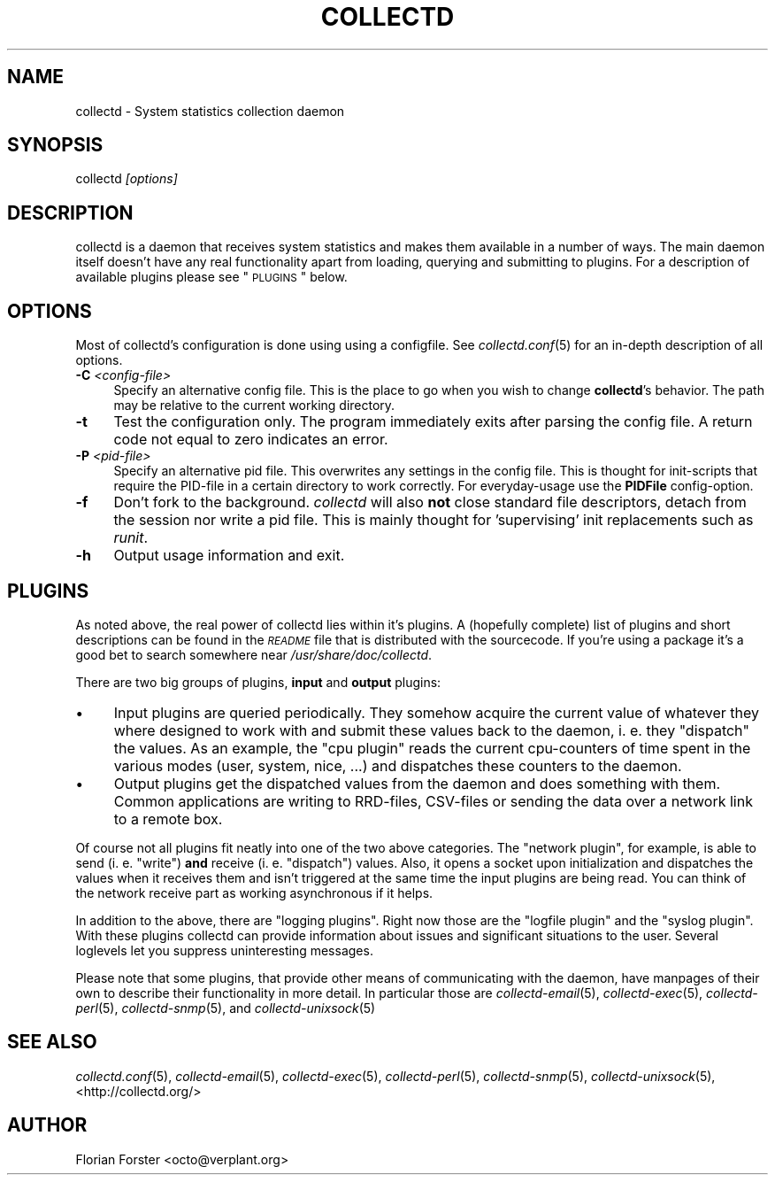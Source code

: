 .\" Automatically generated by Pod::Man v1.37, Pod::Parser v1.32
.\"
.\" Standard preamble:
.\" ========================================================================
.de Sh \" Subsection heading
.br
.if t .Sp
.ne 5
.PP
\fB\\$1\fR
.PP
..
.de Sp \" Vertical space (when we can't use .PP)
.if t .sp .5v
.if n .sp
..
.de Vb \" Begin verbatim text
.ft CW
.nf
.ne \\$1
..
.de Ve \" End verbatim text
.ft R
.fi
..
.\" Set up some character translations and predefined strings.  \*(-- will
.\" give an unbreakable dash, \*(PI will give pi, \*(L" will give a left
.\" double quote, and \*(R" will give a right double quote.  \*(C+ will
.\" give a nicer C++.  Capital omega is used to do unbreakable dashes and
.\" therefore won't be available.  \*(C` and \*(C' expand to `' in nroff,
.\" nothing in troff, for use with C<>.
.tr \(*W-
.ds C+ C\v'-.1v'\h'-1p'\s-2+\h'-1p'+\s0\v'.1v'\h'-1p'
.ie n \{\
.    ds -- \(*W-
.    ds PI pi
.    if (\n(.H=4u)&(1m=24u) .ds -- \(*W\h'-12u'\(*W\h'-12u'-\" diablo 10 pitch
.    if (\n(.H=4u)&(1m=20u) .ds -- \(*W\h'-12u'\(*W\h'-8u'-\"  diablo 12 pitch
.    ds L" ""
.    ds R" ""
.    ds C` ""
.    ds C' ""
'br\}
.el\{\
.    ds -- \|\(em\|
.    ds PI \(*p
.    ds L" ``
.    ds R" ''
'br\}
.\"
.\" If the F register is turned on, we'll generate index entries on stderr for
.\" titles (.TH), headers (.SH), subsections (.Sh), items (.Ip), and index
.\" entries marked with X<> in POD.  Of course, you'll have to process the
.\" output yourself in some meaningful fashion.
.if \nF \{\
.    de IX
.    tm Index:\\$1\t\\n%\t"\\$2"
..
.    nr % 0
.    rr F
.\}
.\"
.\" For nroff, turn off justification.  Always turn off hyphenation; it makes
.\" way too many mistakes in technical documents.
.hy 0
.if n .na
.\"
.\" Accent mark definitions (@(#)ms.acc 1.5 88/02/08 SMI; from UCB 4.2).
.\" Fear.  Run.  Save yourself.  No user-serviceable parts.
.    \" fudge factors for nroff and troff
.if n \{\
.    ds #H 0
.    ds #V .8m
.    ds #F .3m
.    ds #[ \f1
.    ds #] \fP
.\}
.if t \{\
.    ds #H ((1u-(\\\\n(.fu%2u))*.13m)
.    ds #V .6m
.    ds #F 0
.    ds #[ \&
.    ds #] \&
.\}
.    \" simple accents for nroff and troff
.if n \{\
.    ds ' \&
.    ds ` \&
.    ds ^ \&
.    ds , \&
.    ds ~ ~
.    ds /
.\}
.if t \{\
.    ds ' \\k:\h'-(\\n(.wu*8/10-\*(#H)'\'\h"|\\n:u"
.    ds ` \\k:\h'-(\\n(.wu*8/10-\*(#H)'\`\h'|\\n:u'
.    ds ^ \\k:\h'-(\\n(.wu*10/11-\*(#H)'^\h'|\\n:u'
.    ds , \\k:\h'-(\\n(.wu*8/10)',\h'|\\n:u'
.    ds ~ \\k:\h'-(\\n(.wu-\*(#H-.1m)'~\h'|\\n:u'
.    ds / \\k:\h'-(\\n(.wu*8/10-\*(#H)'\z\(sl\h'|\\n:u'
.\}
.    \" troff and (daisy-wheel) nroff accents
.ds : \\k:\h'-(\\n(.wu*8/10-\*(#H+.1m+\*(#F)'\v'-\*(#V'\z.\h'.2m+\*(#F'.\h'|\\n:u'\v'\*(#V'
.ds 8 \h'\*(#H'\(*b\h'-\*(#H'
.ds o \\k:\h'-(\\n(.wu+\w'\(de'u-\*(#H)/2u'\v'-.3n'\*(#[\z\(de\v'.3n'\h'|\\n:u'\*(#]
.ds d- \h'\*(#H'\(pd\h'-\w'~'u'\v'-.25m'\f2\(hy\fP\v'.25m'\h'-\*(#H'
.ds D- D\\k:\h'-\w'D'u'\v'-.11m'\z\(hy\v'.11m'\h'|\\n:u'
.ds th \*(#[\v'.3m'\s+1I\s-1\v'-.3m'\h'-(\w'I'u*2/3)'\s-1o\s+1\*(#]
.ds Th \*(#[\s+2I\s-2\h'-\w'I'u*3/5'\v'-.3m'o\v'.3m'\*(#]
.ds ae a\h'-(\w'a'u*4/10)'e
.ds Ae A\h'-(\w'A'u*4/10)'E
.    \" corrections for vroff
.if v .ds ~ \\k:\h'-(\\n(.wu*9/10-\*(#H)'\s-2\u~\d\s+2\h'|\\n:u'
.if v .ds ^ \\k:\h'-(\\n(.wu*10/11-\*(#H)'\v'-.4m'^\v'.4m'\h'|\\n:u'
.    \" for low resolution devices (crt and lpr)
.if \n(.H>23 .if \n(.V>19 \
\{\
.    ds : e
.    ds 8 ss
.    ds o a
.    ds d- d\h'-1'\(ga
.    ds D- D\h'-1'\(hy
.    ds th \o'bp'
.    ds Th \o'LP'
.    ds ae ae
.    ds Ae AE
.\}
.rm #[ #] #H #V #F C
.\" ========================================================================
.\"
.IX Title "COLLECTD 1"
.TH COLLECTD 1 "2007-10-24" "4.2.0" "collectd"
.SH "NAME"
collectd \- System statistics collection daemon
.SH "SYNOPSIS"
.IX Header "SYNOPSIS"
collectd \fI[options]\fR
.SH "DESCRIPTION"
.IX Header "DESCRIPTION"
collectd is a daemon that receives system statistics and makes them available
in a number of ways. The main daemon itself doesn't have any real functionality
apart from loading, querying and submitting to plugins. For a description of
available plugins please see \*(L"\s-1PLUGINS\s0\*(R" below.
.SH "OPTIONS"
.IX Header "OPTIONS"
Most of collectd's configuration is done using using a configfile. See
\&\fIcollectd.conf\fR\|(5) for an in-depth description of all options.
.IP "\fB\-C\fR \fI<config-file>\fR" 4
.IX Item "-C <config-file>"
Specify an alternative config file. This is the place to go when you wish to
change \fBcollectd\fR's behavior. The path may be relative to the current working
directory.
.IP "\fB\-t\fR" 4
.IX Item "-t"
Test the configuration only. The program immediately exits after parsing the
config file. A return code not equal to zero indicates an error.
.IP "\fB\-P\fR \fI<pid-file>\fR" 4
.IX Item "-P <pid-file>"
Specify an alternative pid file. This overwrites any settings in the config 
file. This is thought for init-scripts that require the PID-file in a certain
directory to work correctly. For everyday-usage use the \fBPIDFile\fR
config\-option.
.IP "\fB\-f\fR" 4
.IX Item "-f"
Don't fork to the background. \fIcollectd\fR will also \fBnot\fR close standard file
descriptors, detach from the session nor write a pid file. This is mainly
thought for 'supervising' init replacements such as \fIrunit\fR.
.IP "\fB\-h\fR" 4
.IX Item "-h"
Output usage information and exit.
.SH "PLUGINS"
.IX Header "PLUGINS"
As noted above, the real power of collectd lies within it's plugins. A
(hopefully complete) list of plugins and short descriptions can be found in the
\&\fI\s-1README\s0\fR file that is distributed with the sourcecode. If you're using a
package it's a good bet to search somewhere near \fI/usr/share/doc/collectd\fR.
.PP
There are two big groups of plugins, \fBinput\fR and \fBoutput\fR plugins:
.IP "\(bu" 4
Input plugins are queried periodically. They somehow acquire the current value
of whatever they where designed to work with and submit these values back to
the daemon, i. e. they \*(L"dispatch\*(R" the values. As an example, the \f(CW\*(C`cpu plugin\*(C'\fR
reads the current cpu-counters of time spent in the various modes (user,
system, nice, ...) and dispatches these counters to the daemon.
.IP "\(bu" 4
Output plugins get the dispatched values from the daemon and does something
with them. Common applications are writing to RRD\-files, CSV-files or sending
the data over a network link to a remote box.
.PP
Of course not all plugins fit neatly into one of the two above categories. The
\&\f(CW\*(C`network plugin\*(C'\fR, for example, is able to send (i.\ e. \*(L"write\*(R") \fBand\fR
receive (i.\ e. \*(L"dispatch\*(R") values. Also, it opens a socket upon
initialization and dispatches the values when it receives them and isn't
triggered at the same time the input plugins are being read. You can think of
the network receive part as working asynchronous if it helps.
.PP
In addition to the above, there are \*(L"logging plugins\*(R". Right now those are the
\&\f(CW\*(C`logfile plugin\*(C'\fR and the \f(CW\*(C`syslog plugin\*(C'\fR. With these plugins collectd can
provide information about issues and significant situations to the user.
Several loglevels let you suppress uninteresting messages.
.PP
Please note that some plugins, that provide other means of communicating with
the daemon, have manpages of their own to describe their functionality in more
detail. In particular those are \fIcollectd\-email\fR\|(5), \fIcollectd\-exec\fR\|(5),
\&\fIcollectd\-perl\fR\|(5), \fIcollectd\-snmp\fR\|(5), and \fIcollectd\-unixsock\fR\|(5)
.SH "SEE ALSO"
.IX Header "SEE ALSO"
\&\fIcollectd.conf\fR\|(5),
\&\fIcollectd\-email\fR\|(5),
\&\fIcollectd\-exec\fR\|(5),
\&\fIcollectd\-perl\fR\|(5),
\&\fIcollectd\-snmp\fR\|(5),
\&\fIcollectd\-unixsock\fR\|(5),
<http://collectd.org/>
.SH "AUTHOR"
.IX Header "AUTHOR"
Florian Forster <octo@verplant.org>

